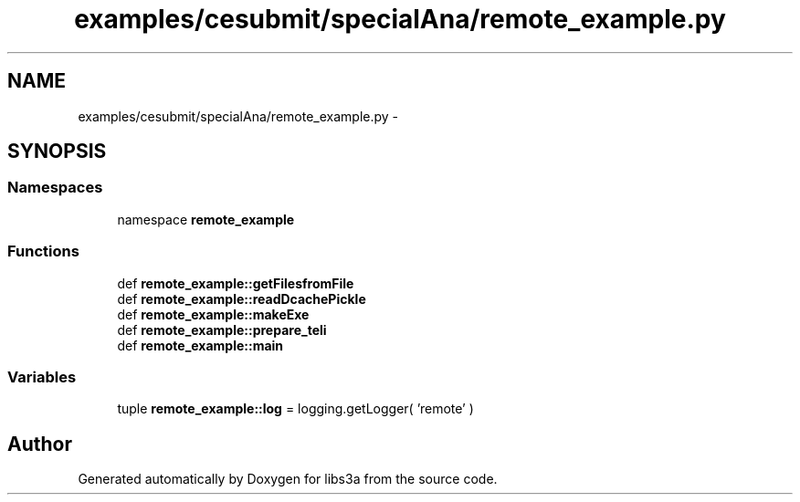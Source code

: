 .TH "examples/cesubmit/specialAna/remote_example.py" 3 "30 Jan 2015" "libs3a" \" -*- nroff -*-
.ad l
.nh
.SH NAME
examples/cesubmit/specialAna/remote_example.py \- 
.SH SYNOPSIS
.br
.PP
.SS "Namespaces"

.in +1c
.ti -1c
.RI "namespace \fBremote_example\fP"
.br
.in -1c
.SS "Functions"

.in +1c
.ti -1c
.RI "def \fBremote_example::getFilesfromFile\fP"
.br
.ti -1c
.RI "def \fBremote_example::readDcachePickle\fP"
.br
.ti -1c
.RI "def \fBremote_example::makeExe\fP"
.br
.ti -1c
.RI "def \fBremote_example::prepare_teli\fP"
.br
.ti -1c
.RI "def \fBremote_example::main\fP"
.br
.in -1c
.SS "Variables"

.in +1c
.ti -1c
.RI "tuple \fBremote_example::log\fP = logging.getLogger( 'remote' )"
.br
.in -1c
.SH "Author"
.PP 
Generated automatically by Doxygen for libs3a from the source code.
